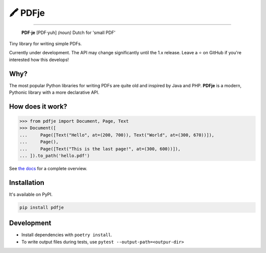 🖍 PDFje
========

.. image:: https://img.shields.io/pypi/v/pdfje.svg?style=flat-square
   :target: https://pypi.python.org/pypi/pdfje

.. image:: https://img.shields.io/pypi/l/pdfje.svg?style=flat-square
   :target: https://pypi.python.org/pypi/pdfje

.. image:: https://img.shields.io/pypi/pyversions/pdfje.svg?style=flat-square
   :target: https://pypi.python.org/pypi/pdfje

.. image:: https://img.shields.io/readthedocs/pdfje.svg?style=flat-square
   :target: http://pdfje.readthedocs.io/

.. image:: https://img.shields.io/badge/code%20style-black-000000.svg?style=flat-square
   :target: https://github.com/psf/black

-----

  **PDF·je** [PDF·yuh] *(noun)* Dutch for 'small PDF'

Tiny library for writing simple PDFs.

Currently under development.
The API may change significantly until the 1.x release.
Leave a ⭐️ on GitHub if you're interested how this develops!

Why?
----

The most popular Python libraries for writing PDFs are quite old
and inspired by Java and PHP. **PDFje** is a modern, Pythonic library with
a more declarative API.

How does it work?
-----------------

.. code-block:: python

  >>> from pdfje import Document, Page, Text
  >>> Document([
  ...     Page([Text("Hello", at=(200, 700)), Text("World", at=(300, 670))]),
  ...     Page(),
  ...     Page([Text("This is the last page!", at=(300, 600))]),
  ... ]).to_path('hello.pdf')

See `the docs <https://pdfje.rtfd.io>`_ for a complete overview.

Installation
------------

It's available on PyPI.

.. code-block:: bash

  pip install pdfje

Development
-----------

- Install dependencies with ``poetry install``.
- To write output files during tests, use ``pytest --output-path=<outpur-dir>``
